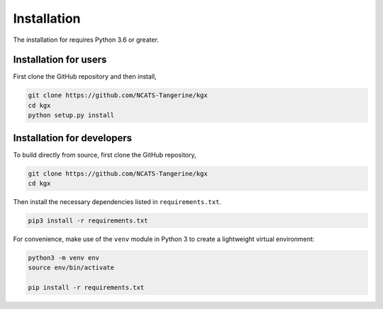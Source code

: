 Installation
============

The installation for requires Python 3.6 or greater.

Installation for users
----------------------

First clone the GitHub repository and then install,

.. code-block:: bash

    git clone https://github.com/NCATS-Tangerine/kgx
    cd kgx
    python setup.py install


Installation for developers
---------------------------


To build directly from source, first clone the GitHub repository,

.. code-block:: bash

    git clone https://github.com/NCATS-Tangerine/kgx
    cd kgx


Then install the necessary dependencies listed in ``requirements.txt``.

.. code-block:: bash

    pip3 install -r requirements.txt



For convenience, make use of the ``venv`` module in Python 3 to create a lightweight virtual environment:

.. code-block:: bash

   python3 -m venv env
   source env/bin/activate

   pip install -r requirements.txt
